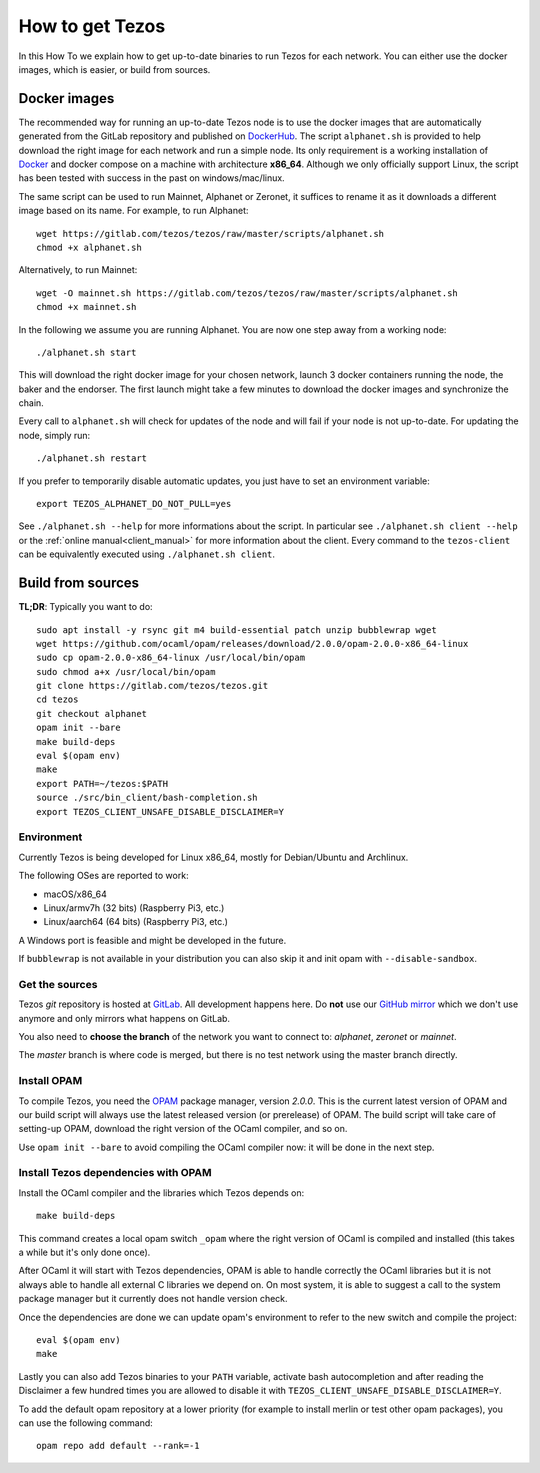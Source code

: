 .. _howtoget:

How to get Tezos
================

In this How To we explain how to get up-to-date binaries to run Tezos
for each network.
You can either use the docker images, which is easier, or build from
sources.


Docker images
-------------

The recommended way for running an up-to-date Tezos node is to use the
docker images that are automatically generated from the GitLab
repository and published on `DockerHub
<https://hub.docker.com/r/tezos/tezos/>`_.
The script ``alphanet.sh`` is provided to help download the right
image for each network and run a simple node.
Its only requirement is a working installation of `Docker
<https://www.docker.com/>`__ and docker compose on a machine with
architecture **x86_64**.
Although we only officially support Linux, the script has been tested
with success in the past on windows/mac/linux.

The same script can be used to run Mainnet, Alphanet or Zeronet, it
suffices to rename it as it downloads a different image based on its
name.
For example, to run Alphanet:

::

    wget https://gitlab.com/tezos/tezos/raw/master/scripts/alphanet.sh
    chmod +x alphanet.sh

Alternatively, to run Mainnet:

::

    wget -O mainnet.sh https://gitlab.com/tezos/tezos/raw/master/scripts/alphanet.sh
    chmod +x mainnet.sh

In the following we assume you are running Alphanet.
You are now one step away from a working node:

::

    ./alphanet.sh start

This will download the right docker image for your chosen network,
launch 3 docker containers running the node, the baker and the
endorser.
The first launch might take a few minutes to download the
docker images and synchronize the chain.

Every call to ``alphanet.sh`` will check for updates of the node and
will fail if your node is not up-to-date. For updating the node, simply
run:

::

    ./alphanet.sh restart

If you prefer to temporarily disable automatic updates, you just have to
set an environment variable:

::

    export TEZOS_ALPHANET_DO_NOT_PULL=yes

See ``./alphanet.sh --help`` for more informations about the
script. In particular see ``./alphanet.sh client --help`` or the
:ref:`online manual<client_manual>` for more information about
the client. Every command to the ``tezos-client`` can be
equivalently executed using ``./alphanet.sh client``.


Build from sources
------------------

**TL;DR**: Typically you want to do:

::

   sudo apt install -y rsync git m4 build-essential patch unzip bubblewrap wget
   wget https://github.com/ocaml/opam/releases/download/2.0.0/opam-2.0.0-x86_64-linux
   sudo cp opam-2.0.0-x86_64-linux /usr/local/bin/opam
   sudo chmod a+x /usr/local/bin/opam
   git clone https://gitlab.com/tezos/tezos.git
   cd tezos
   git checkout alphanet
   opam init --bare
   make build-deps
   eval $(opam env)
   make
   export PATH=~/tezos:$PATH
   source ./src/bin_client/bash-completion.sh
   export TEZOS_CLIENT_UNSAFE_DISABLE_DISCLAIMER=Y


Environment
~~~~~~~~~~~

Currently Tezos is being developed for Linux x86_64, mostly for
Debian/Ubuntu and Archlinux.

The following OSes are reported to work:

- macOS/x86_64
- Linux/armv7h (32 bits) (Raspberry Pi3, etc.)
- Linux/aarch64 (64 bits) (Raspberry Pi3, etc.)

A Windows port is feasible and might be developed in the future.

If ``bubblewrap`` is not available in your distribution you can also
skip it and init opam with ``--disable-sandbox``.

Get the sources
~~~~~~~~~~~~~~~

Tezos *git* repository is hosted at `GitLab
<https://gitlab.com/tezos/tezos/>`_. All development happens here. Do
**not** use our `GitHub mirror <https://github.com/tezos/tezos>`_
which we don't use anymore and only mirrors what happens on GitLab.

You also need to **choose the branch** of the network you want to connect
to: *alphanet*, *zeronet* or *mainnet*.

The *master* branch is where code is merged, but there is no test
network using the master branch directly.


Install OPAM
~~~~~~~~~~~~

To compile Tezos, you need the `OPAM <https://opam.ocaml.org/>`__
package manager, version *2.0.0*. This is the current latest
version of OPAM and our build script will always use the latest
released version (or prerelease) of OPAM. The build script will take
care of setting-up OPAM, download the right version of the OCaml
compiler, and so on.

Use ``opam init --bare`` to avoid compiling the OCaml compiler now: it
will be done in the next step.


Install Tezos dependencies with OPAM
~~~~~~~~~~~~~~~~~~~~~~~~~~~~~~~~~~~~

Install the OCaml compiler and the libraries which Tezos depends on:

::

   make build-deps

This command creates a local opam switch ``_opam`` where the right
version of OCaml is compiled and installed (this takes a while but
it's only done once).

After OCaml it will start with Tezos dependencies, OPAM is able to
handle correctly the OCaml libraries but it is not always able to
handle all external C libraries we depend on. On most system, it is
able to suggest a call to the system package manager but it currently
does not handle version check.

Once the dependencies are done we can update opam's environment to
refer to the new switch and compile the project:

::

   eval $(opam env)
   make

Lastly you can also add Tezos binaries to your ``PATH`` variable,
activate bash autocompletion and after reading the Disclaimer a few
hundred times you are allowed to disable it with
``TEZOS_CLIENT_UNSAFE_DISABLE_DISCLAIMER=Y``.

To add the default opam repository at a lower priority (for example to
install merlin or test other opam packages), you can use the following
command:

::

   opam repo add default --rank=-1
